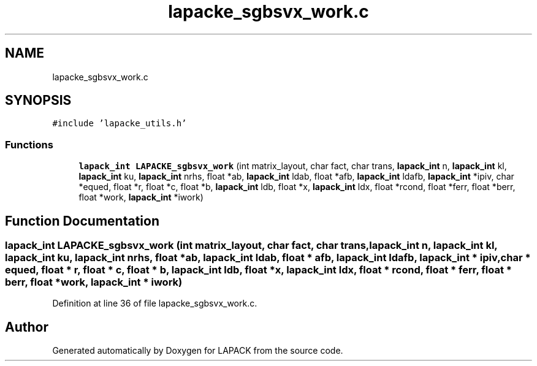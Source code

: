 .TH "lapacke_sgbsvx_work.c" 3 "Tue Nov 14 2017" "Version 3.8.0" "LAPACK" \" -*- nroff -*-
.ad l
.nh
.SH NAME
lapacke_sgbsvx_work.c
.SH SYNOPSIS
.br
.PP
\fC#include 'lapacke_utils\&.h'\fP
.br

.SS "Functions"

.in +1c
.ti -1c
.RI "\fBlapack_int\fP \fBLAPACKE_sgbsvx_work\fP (int matrix_layout, char fact, char trans, \fBlapack_int\fP n, \fBlapack_int\fP kl, \fBlapack_int\fP ku, \fBlapack_int\fP nrhs, float *ab, \fBlapack_int\fP ldab, float *afb, \fBlapack_int\fP ldafb, \fBlapack_int\fP *ipiv, char *equed, float *r, float *c, float *b, \fBlapack_int\fP ldb, float *x, \fBlapack_int\fP ldx, float *rcond, float *ferr, float *berr, float *work, \fBlapack_int\fP *iwork)"
.br
.in -1c
.SH "Function Documentation"
.PP 
.SS "\fBlapack_int\fP LAPACKE_sgbsvx_work (int matrix_layout, char fact, char trans, \fBlapack_int\fP n, \fBlapack_int\fP kl, \fBlapack_int\fP ku, \fBlapack_int\fP nrhs, float * ab, \fBlapack_int\fP ldab, float * afb, \fBlapack_int\fP ldafb, \fBlapack_int\fP * ipiv, char * equed, float * r, float * c, float * b, \fBlapack_int\fP ldb, float * x, \fBlapack_int\fP ldx, float * rcond, float * ferr, float * berr, float * work, \fBlapack_int\fP * iwork)"

.PP
Definition at line 36 of file lapacke_sgbsvx_work\&.c\&.
.SH "Author"
.PP 
Generated automatically by Doxygen for LAPACK from the source code\&.
